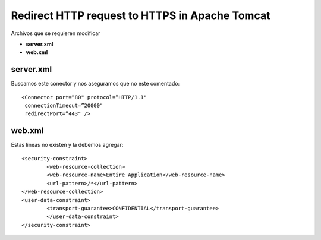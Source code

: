 Redirect HTTP request to HTTPS in Apache Tomcat
================================================


Archivos que se requieren modificar

* **server.xml**

* **web.xml**

server.xml
+++++++++++++++

Buscamos este conector y nos aseguramos que no este comentado::

	<Connector port=”80" protocol=”HTTP/1.1"
	 connectionTimeout=”20000"
	 redirectPort=”443" />

web.xml
+++++++++++++

Estas lineas no existen y la debemos agregar::

	<security-constraint>
		<web-resource-collection>
		<web-resource-name>Entire Application</web-resource-name>
		<url-pattern>/*</url-pattern>
	</web-resource-collection>
	<user-data-constraint>
		<transport-guarantee>CONFIDENTIAL</transport-guarantee>
		</user-data-constraint>
	</security-constraint>

